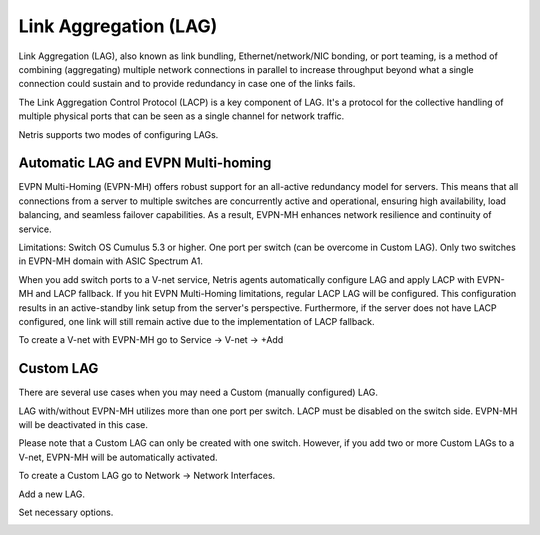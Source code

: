 .. meta::
    :description: Link Aggregation

======================
Link Aggregation (LAG)
======================

Link Aggregation (LAG), also known as link bundling, Ethernet/network/NIC bonding, or port teaming, is a method of combining (aggregating) multiple network connections in parallel to increase throughput beyond what a single connection could sustain and to provide redundancy in case one of the links fails.

The Link Aggregation Control Protocol (LACP) is a key component of LAG. It's a protocol for the collective handling of multiple physical ports that can be seen as a single channel for network traffic. 

Netris supports two modes of configuring LAGs.


Automatic LAG and EVPN Multi-homing
-----------------------------------

EVPN Multi-Homing (EVPN-MH) offers robust support for an all-active redundancy model for servers. This means that all connections from a server to multiple switches are concurrently active and operational, ensuring high availability, load balancing, and seamless failover capabilities. As a result, EVPN-MH enhances network resilience and continuity of service.

Limitations:
Switch OS Cumulus 5.3 or higher. 
One port per switch (can be overcome in Custom LAG).
Only two switches in EVPN-MH domain with ASIC Spectrum A1.

When you add switch ports to a V-net service, Netris agents automatically configure LAG and apply LACP with EVPN-MH and LACP fallback. If you hit EVPN Multi-Homing limitations, regular LACP LAG will be configured. This configuration results in an active-standby link setup from the server's perspective. Furthermore, if the server does not have LACP configured, one link will still remain active due to the implementation of LACP fallback.

To create a V-net with EVPN-MH go to Service → V-net → +Add

.. image:: images/lag_add_vnet.png
   :align: center
   :alt: Add LAG to V-net
   :class: with-shadow
   

Custom LAG
----------

There are several use cases when you may need a Custom (manually configured) LAG.

LAG with/without EVPN-MH utilizes more than one port per switch.
LACP must be disabled on the switch side. EVPN-MH will be deactivated in this case.

Please note that a Custom LAG can only be created with one switch. However, if you add two or more Custom LAGs to a V-net, EVPN-MH will be automatically activated.

To create a Custom LAG go to Network → Network Interfaces.

.. image:: images/lag_add_lag.png
   :align: center
   :alt: Add Custom LAG
   :class: with-shadow

Add a new LAG.

.. image:: images/lag_add_lag2.png
   :align: center
   :alt: Add Custom LAG
   :class: with-shadow
 
Set necessary options.
  
.. image:: images/lag_add_lag3.png
   :align: center
   :alt: Add Custom LAG
   :class: with-shadow
